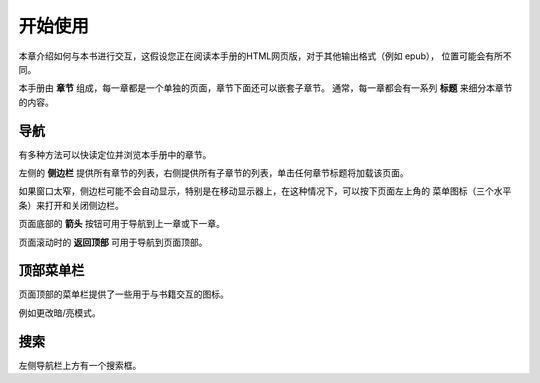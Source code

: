 ===============
开始使用
===============

本章介绍如何与本书进行交互，这假设您正在阅读本手册的HTML网页版，对于其他输出格式（例如 epub），
位置可能会有所不同。

本手册由 **章节** 组成，每一章都是一个单独的页面，章节下面还可以嵌套子章节。
通常，每一章都会有一系列 **标题** 来细分本章节的内容。

导航
==========

有多种方法可以快读定位并浏览本手册中的章节。

左侧的 **侧边栏** 提供所有章节的列表，右侧提供所有子章节的列表，单击任何章节标题将加载该页面。

如果窗口太窄，侧边栏可能不会自动显示，特别是在移动显示器上，在这种情况下，可以按下页面左上角的
菜单图标（三个水平条）来打开和关闭侧边栏。

页面底部的 **箭头** 按钮可用于导航到上一章或下一章。

页面滚动时的 **返回顶部** 可用于导航到页面顶部。

顶部菜单栏
============

页面顶部的菜单栏提供了一些用于与书籍交互的图标。

例如更改暗/亮模式。


搜索
======

左侧导航栏上方有一个搜索框。
